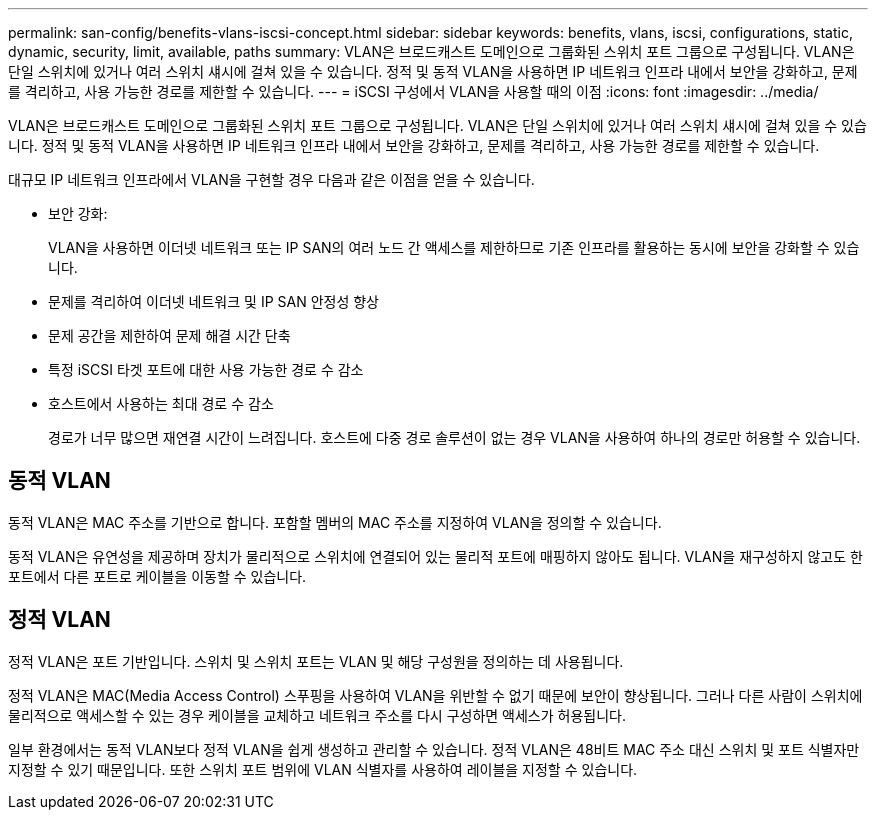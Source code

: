 ---
permalink: san-config/benefits-vlans-iscsi-concept.html 
sidebar: sidebar 
keywords: benefits, vlans, iscsi, configurations, static, dynamic, security, limit, available, paths 
summary: VLAN은 브로드캐스트 도메인으로 그룹화된 스위치 포트 그룹으로 구성됩니다. VLAN은 단일 스위치에 있거나 여러 스위치 섀시에 걸쳐 있을 수 있습니다. 정적 및 동적 VLAN을 사용하면 IP 네트워크 인프라 내에서 보안을 강화하고, 문제를 격리하고, 사용 가능한 경로를 제한할 수 있습니다. 
---
= iSCSI 구성에서 VLAN을 사용할 때의 이점
:icons: font
:imagesdir: ../media/


[role="lead"]
VLAN은 브로드캐스트 도메인으로 그룹화된 스위치 포트 그룹으로 구성됩니다. VLAN은 단일 스위치에 있거나 여러 스위치 섀시에 걸쳐 있을 수 있습니다. 정적 및 동적 VLAN을 사용하면 IP 네트워크 인프라 내에서 보안을 강화하고, 문제를 격리하고, 사용 가능한 경로를 제한할 수 있습니다.

대규모 IP 네트워크 인프라에서 VLAN을 구현할 경우 다음과 같은 이점을 얻을 수 있습니다.

* 보안 강화:
+
VLAN을 사용하면 이더넷 네트워크 또는 IP SAN의 여러 노드 간 액세스를 제한하므로 기존 인프라를 활용하는 동시에 보안을 강화할 수 있습니다.

* 문제를 격리하여 이더넷 네트워크 및 IP SAN 안정성 향상
* 문제 공간을 제한하여 문제 해결 시간 단축
* 특정 iSCSI 타겟 포트에 대한 사용 가능한 경로 수 감소
* 호스트에서 사용하는 최대 경로 수 감소
+
경로가 너무 많으면 재연결 시간이 느려집니다. 호스트에 다중 경로 솔루션이 없는 경우 VLAN을 사용하여 하나의 경로만 허용할 수 있습니다.





== 동적 VLAN

동적 VLAN은 MAC 주소를 기반으로 합니다. 포함할 멤버의 MAC 주소를 지정하여 VLAN을 정의할 수 있습니다.

동적 VLAN은 유연성을 제공하며 장치가 물리적으로 스위치에 연결되어 있는 물리적 포트에 매핑하지 않아도 됩니다. VLAN을 재구성하지 않고도 한 포트에서 다른 포트로 케이블을 이동할 수 있습니다.



== 정적 VLAN

정적 VLAN은 포트 기반입니다. 스위치 및 스위치 포트는 VLAN 및 해당 구성원을 정의하는 데 사용됩니다.

정적 VLAN은 MAC(Media Access Control) 스푸핑을 사용하여 VLAN을 위반할 수 없기 때문에 보안이 향상됩니다. 그러나 다른 사람이 스위치에 물리적으로 액세스할 수 있는 경우 케이블을 교체하고 네트워크 주소를 다시 구성하면 액세스가 허용됩니다.

일부 환경에서는 동적 VLAN보다 정적 VLAN을 쉽게 생성하고 관리할 수 있습니다. 정적 VLAN은 48비트 MAC 주소 대신 스위치 및 포트 식별자만 지정할 수 있기 때문입니다. 또한 스위치 포트 범위에 VLAN 식별자를 사용하여 레이블을 지정할 수 있습니다.
